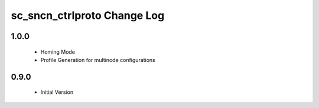 sc_sncn_ctrlproto Change Log
============================

1.0.0
-----

  * Homing Mode
  * Profile Generation for multinode configurations

0.9.0
-----

  * Initial Version
